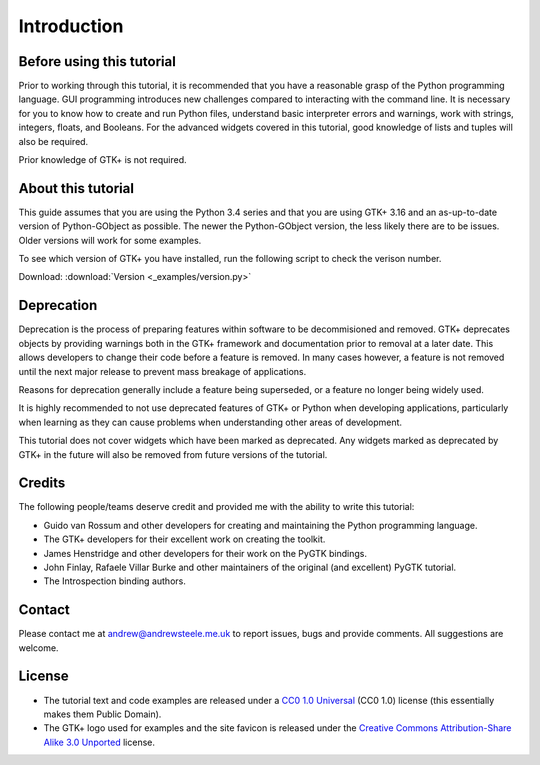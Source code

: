 Introduction
============

==========================
Before using this tutorial
==========================
Prior to working through this tutorial, it is recommended that you have a reasonable grasp of the Python programming language. GUI programming introduces new challenges compared to interacting with the command line. It is necessary for you to know how to create and run Python files, understand basic interpreter errors and warnings, work with strings, integers, floats, and Booleans. For the advanced widgets covered in this tutorial, good knowledge of lists and tuples will also be required.

Prior knowledge of GTK+ is not required.

===================
About this tutorial
===================
This guide assumes that you are using the Python 3.4 series and that you are using GTK+ 3.16 and an as-up-to-date version of Python-GObject as possible. The newer the Python-GObject version, the less likely there are to be issues. Older versions will work for some examples.

To see which version of GTK+ you have installed, run the following script to check the verison number.

Download: :download:`Version <_examples/version.py>`

===========
Deprecation
===========
Deprecation is the process of preparing features within software to be decommisioned and removed. GTK+ deprecates objects by providing warnings both in the GTK+ framework and documentation prior to removal at a later date. This allows developers to change their code before a feature is removed. In many cases however, a feature is not removed until the next major release to prevent mass breakage of applications.

Reasons for deprecation generally include a feature being superseded, or a feature no longer being widely used.

It is highly recommended to not use deprecated features of GTK+ or Python when developing applications, particularly when learning as they can cause problems when understanding other areas of development.

This tutorial does not cover widgets which have been marked as deprecated. Any widgets marked as deprecated by GTK+ in the future will also be removed from future versions of the tutorial.

=======
Credits
=======
The following people/teams deserve credit and provided me with the ability to write this tutorial:

* Guido van Rossum and other developers for creating and maintaining the Python programming language.
* The GTK+ developers for their excellent work on creating the toolkit.
* James Henstridge and other developers for their work on the PyGTK bindings.
* John Finlay, Rafaele Villar Burke and other maintainers of the original (and excellent) PyGTK tutorial.
* The Introspection binding authors.

=======
Contact
=======
Please contact me at andrew@andrewsteele.me.uk to report issues, bugs and provide comments. All suggestions are welcome.

=======
License
=======
* The tutorial text and code examples are released under a `CC0 1.0 Universal <http://creativecommons.org/publicdomain/zero/1.0/>`_ (CC0 1.0) license (this essentially makes them Public Domain).
* The GTK+ logo used for examples and the site favicon is released under the `Creative Commons Attribution-Share Alike 3.0 Unported <http://creativecommons.org/licenses/by-sa/3.0/deed.en>`_ license.
